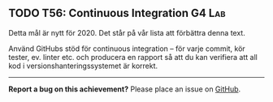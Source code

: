 #+html: <a name="56"></a>
** TODO T56: Continuous Integration                                  :G4:Lab:

Detta mål är nytt för 2020. Det står på vår lista att förbättra denna text. 

Använd GitHubs stöd för continuous integration -- för varje
commit, kör tester, ev. linter etc. och producera en rapport så
att du kan verifiera att all kod i versionshanteringssystemet är
korrekt.


-----

*Report a bug on this achievement?* Please place an issue on [[https://github.com/IOOPM-UU/achievements/issues/new?title=Bug%20in%20achievement%20T56&body=Please%20describe%20the%20bug,%20comment%20or%20issue%20here&assignee=TobiasWrigstad][GitHub]].
